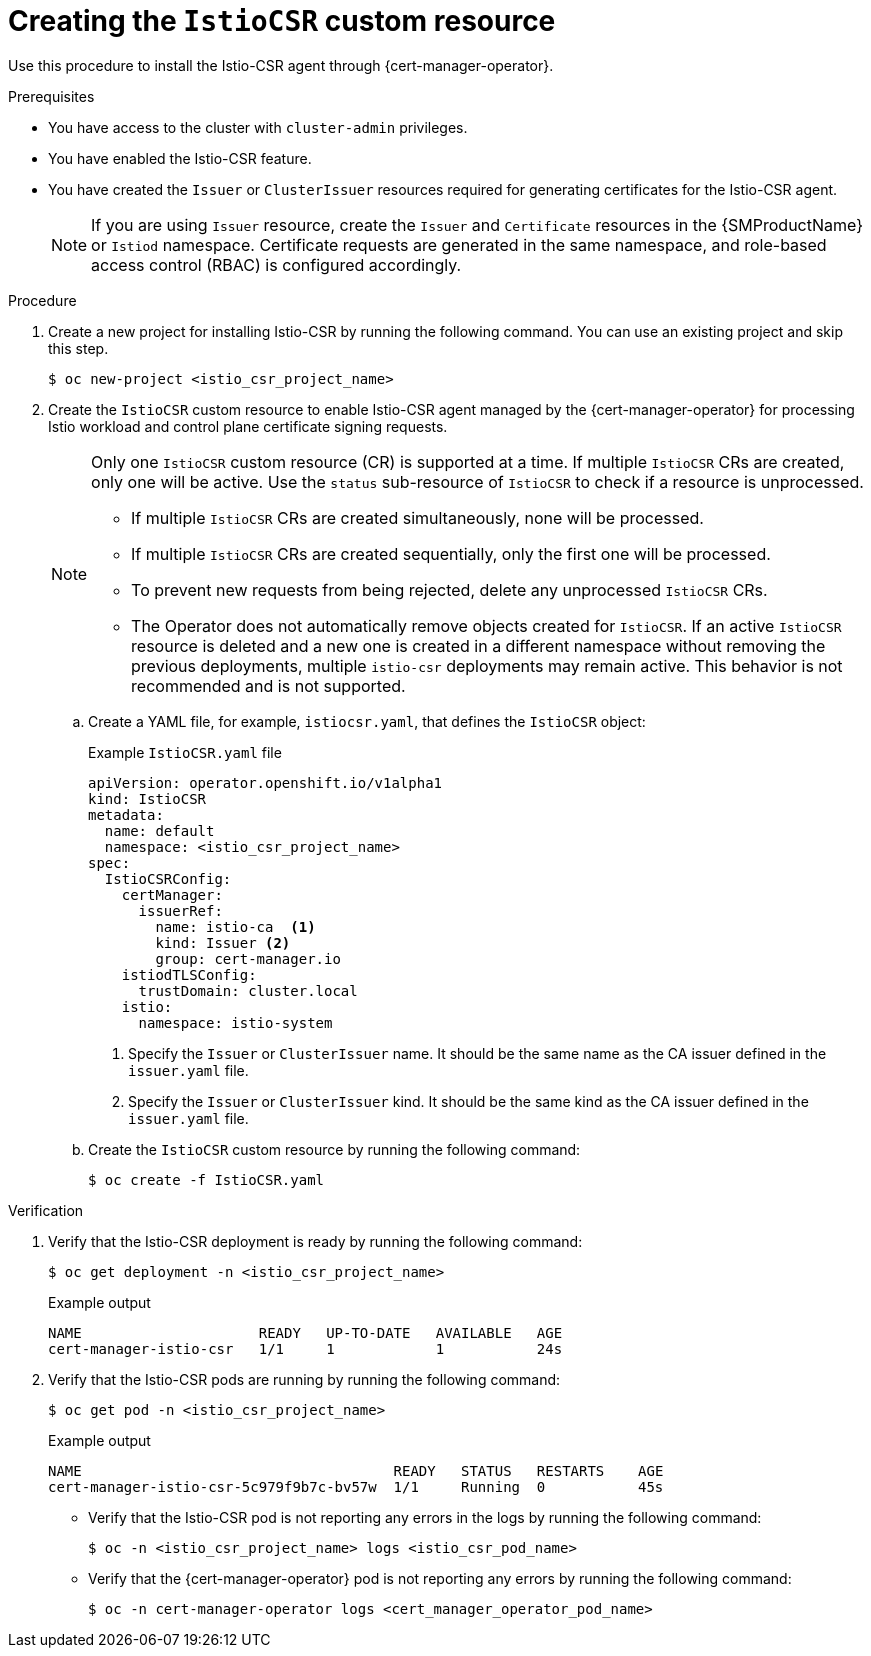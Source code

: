 // Module included in the following assemblies:
//
// * security/cert_manager_operator/cert-manager-operator-integrating-istio.adoc

:_mod-docs-content-type: PROCEDURE
[id="cert-manager-istio-csr-installing_{context}"]
= Creating the `IstioCSR` custom resource

Use this procedure to install the Istio-CSR agent through {cert-manager-operator}.

.Prerequisites

* You have access to the cluster with `cluster-admin` privileges.
* You have enabled the Istio-CSR feature.
* You have created the `Issuer` or `ClusterIssuer` resources required for generating certificates for the Istio-CSR agent.
+
[NOTE]
====
If you are using `Issuer` resource, create the `Issuer` and `Certificate` resources in the {SMProductName} or `Istiod` namespace. Certificate requests are generated in the same namespace, and role-based access control (RBAC) is configured accordingly.  
==== 

.Procedure

. Create a new project for installing Istio-CSR by running the following command. You can use an existing project and skip this step.
+
[source,terminal]
----
$ oc new-project <istio_csr_project_name>
----

. Create the `IstioCSR` custom resource to enable Istio-CSR agent managed by the {cert-manager-operator} for processing Istio workload and control plane certificate signing requests.
+
[NOTE]  
====  
Only one `IstioCSR` custom resource (CR) is supported at a time. If multiple `IstioCSR` CRs are created, only one will be active. Use the `status` sub-resource of `IstioCSR` to check if a resource is unprocessed.  

* If multiple `IstioCSR` CRs are created simultaneously, none will be processed.  
* If multiple `IstioCSR` CRs are created sequentially, only the first one will be processed. 
* To prevent new requests from being rejected, delete any unprocessed `IstioCSR` CRs.
* The Operator does not automatically remove objects created for `IstioCSR`. If an active `IstioCSR` resource is deleted and a new one is created in a different namespace without removing the previous deployments, multiple `istio-csr` deployments may remain active. This behavior is not recommended and is not supported.    
====  

.. Create a YAML file, for example, `istiocsr.yaml`, that defines the `IstioCSR` object:
+
.Example `IstioCSR.yaml` file
[source,yaml]
----
apiVersion: operator.openshift.io/v1alpha1
kind: IstioCSR
metadata:
  name: default
  namespace: <istio_csr_project_name>
spec:
  IstioCSRConfig:
    certManager:
      issuerRef:
        name: istio-ca  <1>
        kind: Issuer <2>
        group: cert-manager.io
    istiodTLSConfig:
      trustDomain: cluster.local
    istio:
      namespace: istio-system
----
<1> Specify the `Issuer` or `ClusterIssuer` name. It should be the same name as the CA issuer defined in the `issuer.yaml` file.
<2> Specify the `Issuer` or `ClusterIssuer` kind. It should be the same kind as the CA issuer defined in the `issuer.yaml` file.

.. Create the `IstioCSR` custom resource by running the following command:
+
[source,terminal]
----
$ oc create -f IstioCSR.yaml
----

.Verification

. Verify that the Istio-CSR deployment is ready by running the following command:
+
[source,terminal]
----
$ oc get deployment -n <istio_csr_project_name>
----
+
.Example output
[source,terminal]
----
NAME                     READY   UP-TO-DATE   AVAILABLE   AGE
cert-manager-istio-csr   1/1     1            1           24s
----

. Verify that the Istio-CSR pods are running by running the following command:
+
[source,terminal]
----
$ oc get pod -n <istio_csr_project_name>
----
+
.Example output
[source,terminal]
----
NAME                                  	 READY   STATUS	  RESTARTS    AGE
cert-manager-istio-csr-5c979f9b7c-bv57w  1/1     Running  0           45s
----

** Verify that the Istio-CSR pod is not reporting any errors in the logs by running the following command:
+
[source,terminal]
----
$ oc -n <istio_csr_project_name> logs <istio_csr_pod_name>
----

** Verify that the {cert-manager-operator} pod is not reporting any errors by running the following command:
+
[source,terminal]
----
$ oc -n cert-manager-operator logs <cert_manager_operator_pod_name>
----